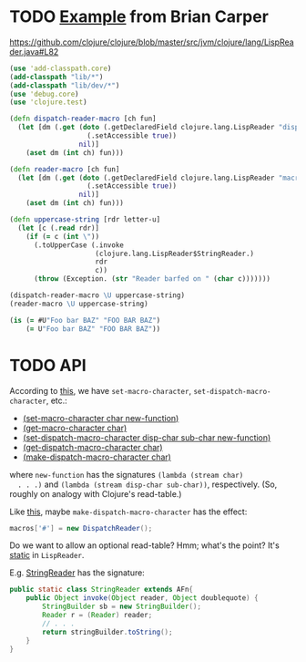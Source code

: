 * TODO [[http://briancarper.net/blog/449/][Example]] from Brian Carper
  https://github.com/clojure/clojure/blob/master/src/jvm/clojure/lang/LispReader.java#L82

  #+BEGIN_SRC clojure :tangle macros.clj :shebang #!/usr/bin/env clj
    (use 'add-classpath.core)
    (add-classpath "lib/*")
    (add-classpath "lib/dev/*")
    (use 'debug.core)
    (use 'clojure.test)
    
    (defn dispatch-reader-macro [ch fun]
      (let [dm (.get (doto (.getDeclaredField clojure.lang.LispReader "dispatchMacros")
                       (.setAccessible true))
                     nil)]
        (aset dm (int ch) fun)))
    
    (defn reader-macro [ch fun]
      (let [dm (.get (doto (.getDeclaredField clojure.lang.LispReader "macros")
                       (.setAccessible true))
                     nil)]
        (aset dm (int ch) fun)))
    
    (defn uppercase-string [rdr letter-u]
      (let [c (.read rdr)]
        (if (= c (int \"))
          (.toUpperCase (.invoke
                         (clojure.lang.LispReader$StringReader.)
                         rdr
                         c))
          (throw (Exception. (str "Reader barfed on " (char c)))))))
    
    (dispatch-reader-macro \U uppercase-string)
    (reader-macro \U uppercase-string)
    
    (is (= #U"Foo bar BAZ" "FOO BAR BAZ")
        (= U"Foo bar BAZ" "FOO BAR BAZ"))    
  #+END_SRC
* TODO API
  According to [[http://www.bookshelf.jp/texi/onlisp/onlisp_18.html][this]], we have =set-macro-character=,
  =set-dispatch-macro-character=, etc.:

  - [[http://www.lispworks.com/documentation/HyperSpec/Body/f_set_ma.htm#set-macro-character][(set-macro-character char new-function)]]
  - [[http://www.lispworks.com/documentation/HyperSpec/Body/f_set_ma.htm#get-macro-character][(get-macro-character char)]]
  - [[http://www.lispworks.com/documentation/HyperSpec/Body/f_set__1.htm#set-dispatch-macro-character][(set-dispatch-macro-character disp-char sub-char new-function)]]
  - [[http://www.lispworks.com/documentation/HyperSpec/Body/f_set__1.htm#get-dispatch-macro-character][(get-dispatch-macro-character char)]]
  - [[http://www.lispworks.com/documentation/HyperSpec/Body/f_mk_dis.htm#make-dispatch-macro-character][(make-dispatch-macro-character char)]]

  where =new-function= has the signatures =(lambda (stream char)
  . . .)= and =(lambda (stream disp-char sub-char))=,
  respectively. (So, roughly on analogy with Clojure's read-table.)

  Like [[https://github.com/clojure/clojure/blob/master/src/jvm/clojure/lang/LispReader.java#L100][this]], maybe =make-dispatch-macro-character= has the effect:

  #+BEGIN_SRC java
    macros['#'] = new DispatchReader();
  #+END_SRC

  Do we want to allow an optional read-table? Hmm; what's the point?
  It's [[https://github.com/clojure/clojure/blob/master/src/jvm/clojure/lang/LispReader.java#L58][static]] in =LispReader=.

  E.g. [[https://github.com/clojure/clojure/blob/master/src/jvm/clojure/lang/LispReader.java#L445][StringReader]] has the signature:

  #+BEGIN_SRC java
    public static class StringReader extends AFn{
        public Object invoke(Object reader, Object doublequote) {
            StringBuilder sb = new StringBuilder();
            Reader r = (Reader) reader;
            // . . .
            return stringBuilder.toString();
        }
    }
  #+END_SRC
